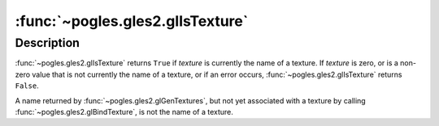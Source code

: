 :func:`~pogles.gles2.glIsTexture`
=================================

.. function:: pogles.gles2.glIsTexture(texture) -> result

    Determine if a name corresponds to a texture.

    :param texture: is a value that may be the name of a texture.
    :type texture: int
    :return: The bool result.


Description
-----------

:func:`~pogles.gles2.glIsTexture` returns ``True`` if *texture* is currently
the name of a texture.  If *texture* is zero, or is a non-zero value that is
not currently the name of a texture, or if an error occurs,
:func:`~pogles.gles2.glIsTexture` returns ``False``.

A name returned by :func:`~pogles.gles2.glGenTextures`, but not yet associated
with a texture by calling :func:`~pogles.gles2.glBindTexture`, is not the name
of a texture.
